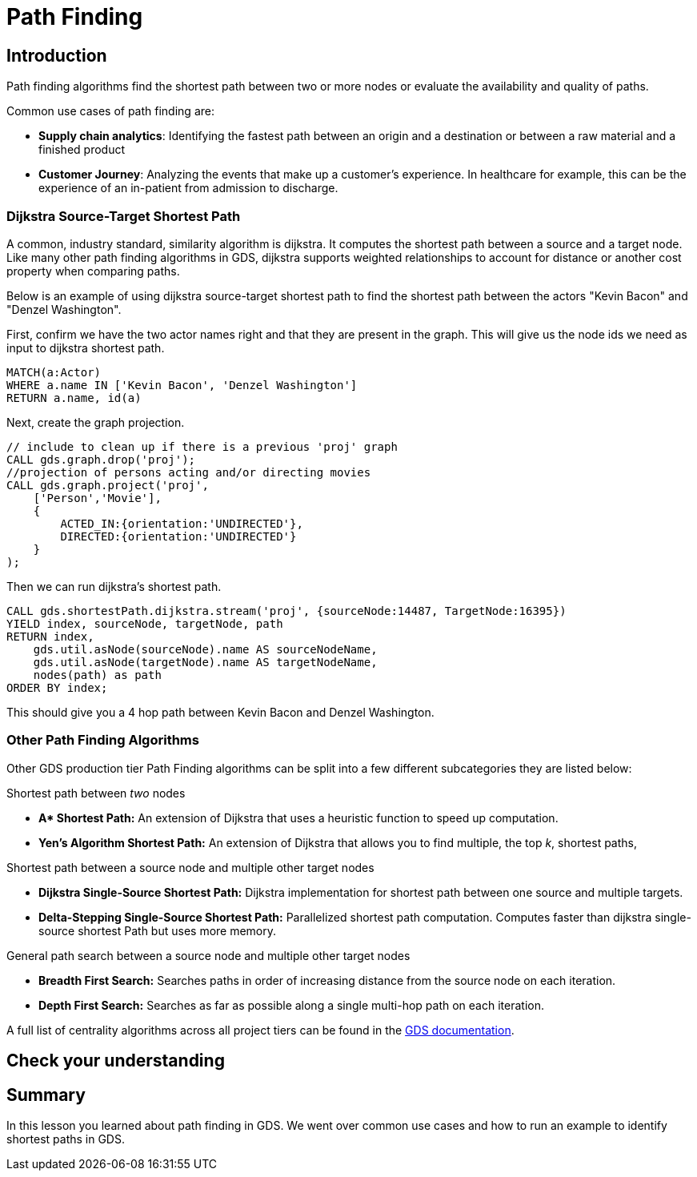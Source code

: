 = Path Finding
:type: quiz


[.transcript]
== Introduction
Path finding algorithms find the shortest path between two or more nodes or evaluate the availability and quality of paths.

Common use cases of path finding are:

* *Supply chain analytics*: Identifying the fastest path between an origin and a destination or between a raw material and a finished product
* *Customer Journey*: Analyzing the events that make up a customer's experience. In healthcare for example, this can be the experience of an in-patient from admission to discharge.

=== Dijkstra Source-Target Shortest Path
A common, industry standard, similarity algorithm is dijkstra. It computes the shortest path between a source and a target node. Like many other path finding algorithms in GDS, dijkstra supports weighted relationships to account for distance or another cost property when comparing paths.

Below is an example of using dijkstra source-target shortest path to find the shortest path between the actors "Kevin Bacon" and "Denzel Washington".

First, confirm we have the two actor names right and that they are present in the graph. This will give us the node ids we need as input to  dijkstra shortest path.
[source,cypher]
----
MATCH(a:Actor)
WHERE a.name IN ['Kevin Bacon', 'Denzel Washington']
RETURN a.name, id(a)
----

Next, create the graph projection.
[source,cypher]
----
// include to clean up if there is a previous 'proj' graph
CALL gds.graph.drop('proj');
//projection of persons acting and/or directing movies
CALL gds.graph.project('proj',
    ['Person','Movie'],
    {
        ACTED_IN:{orientation:'UNDIRECTED'},
        DIRECTED:{orientation:'UNDIRECTED'}
    }
);
----

Then we can run dijkstra's shortest path.
[source,cypher]
----
CALL gds.shortestPath.dijkstra.stream('proj', {sourceNode:14487, TargetNode:16395})
YIELD index, sourceNode, targetNode, path
RETURN index,
    gds.util.asNode(sourceNode).name AS sourceNodeName,
    gds.util.asNode(targetNode).name AS targetNodeName,
    nodes(path) as path
ORDER BY index;
----

This should give you a 4 hop path between Kevin Bacon and Denzel Washington.


=== Other Path Finding Algorithms
Other GDS production tier Path Finding algorithms can be split into a few different subcategories they are listed below:

Shortest path between _two_ nodes

* *Apass:[* ] Shortest Path:* An extension of Dijkstra that uses a heuristic function to speed up computation.
* *Yen’s Algorithm Shortest Path:* An extension of Dijkstra that allows you to find multiple, the top _k_, shortest paths,

Shortest path between a source node and multiple other target nodes

* *Dijkstra Single-Source Shortest Path:* Dijkstra implementation for shortest path between one source and multiple targets.
* *Delta-Stepping Single-Source Shortest Path:* Parallelized shortest path computation. Computes faster than dijkstra single-source shortest Path but uses more memory.

General path search between a source node and multiple other target nodes

* *Breadth First Search:* Searches paths in order of increasing distance from the source node on each iteration.
* *Depth First Search:* Searches as far as possible along a single multi-hop path on each iteration.


A full list of centrality algorithms across all project tiers can be found in the https://neo4j.com/docs/graph-data-science/current/algorithms/pathfinding/[GDS documentation].

== Check your understanding


[.summary]
== Summary
In this lesson you learned about path finding in GDS. We went over common use cases and how to run an example to identify shortest paths in GDS.
